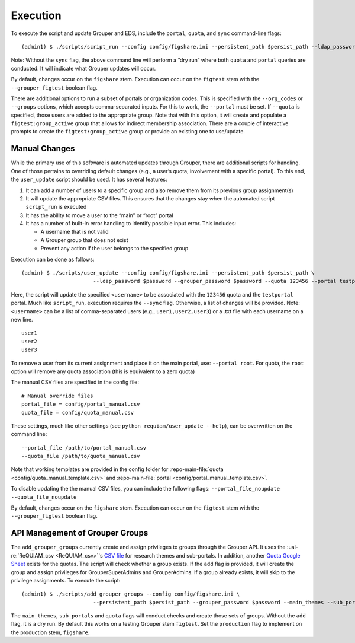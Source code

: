Execution
=========

To execute the script and update Grouper and EDS, include the
``portal``, ``quota``, and ``sync`` command-line flags:

::

   (admin1) $ ./scripts/script_run --config config/figshare.ini --persistent_path $persist_path --ldap_password $password --grouper_password $password --quota --portal --sync

Note: Without the ``sync`` flag, the above command line will perform a
“dry run” where both ``quota`` and ``portal`` queries are conducted. It
will indicate what Grouper updates will occur.

By default, changes occur on the ``figshare`` stem. Execution can occur
on the ``figtest`` stem with the ``--grouper_figtest`` boolean flag.

There are additional options to run a subset of portals or organization
codes. This is specified with the ``--org_codes`` or ``--groups``
options, which accepts comma-separated inputs. For this to work, the
``--portal`` must be set. If ``--quota`` is specified, those users are
added to the appropriate group. Note that with this option, it will
create and populate a ``figtest:group_active`` group that allows for
indirect membership association. There are a couple of interactive
prompts to create the ``figtest:group_active`` group or provide an
existing one to use/update.


Manual Changes
~~~~~~~~~~~~~~

While the primary use of this software is automated updates through Grouper,
there are additional scripts for handling. One of those pertains to overriding
default changes (e.g., a user’s quota, involvement with a specific portal).
To this end, the ``user_update`` script should be used. It has several
features:

1. It can add a number of users to a specific group and also remove them from
   its previous group assignment(s)
2. It will update the appropriate CSV files. This ensures that the changes
   stay when the automated script ``script_run`` is executed
3. It has the ability to move a user to the “main” or “root” portal
4. It has a number of built-in error handling to identify possible input
   error. This includes:

   - A username that is not valid
   - A Grouper group that does not exist
   - Prevent any action if the user belongs to the specified group

Execution can be done as follows:

::

   (admin) $ ./scripts/user_update --config config/figshare.ini --persistent_path $persist_path \
                          --ldap_password $password --grouper_password $password --quota 123456 --portal testportal --netid <username> --sync

Here, the script will update the specified ``<username>`` to be
associated with the ``123456`` quota and the ``testportal`` portal. Much
like ``script_run``, execution requires the ``--sync`` flag. Otherwise,
a list of changes will be provided. Note: ``<username>`` can be a list
of comma-separated users (e.g., ``user1,user2,user3``) or a .txt file
with each username on a new line.

::

   user1
   user2
   user3

To remove a user from its current assignment and place it on the main portal,
use: ``--portal root``. For quota, the ``root`` option will remove any quota
association (this is equivalent to a zero quota)

The manual CSV files are specified in the config file:

::

   # Manual override files
   portal_file = config/portal_manual.csv
   quota_file = config/quota_manual.csv

These settings, much like other settings (see ``python requiam/user_update --help``),
can be overwritten on the command line:

::

   --portal_file /path/to/portal_manual.csv
   --quota_file /path/to/quota_manual.csv

Note that working templates are provided in the config folder for
:repo-main-file:`quota <config/quota_manual_template.csv>` and
:repo-main-file:`portal <config/portal_manual_template.csv>`.

To disable updating the the manual CSV files, you can include the
following flags:
``--portal_file_noupdate --quota_file_noupdate``

By default, changes occur on the ``figshare`` stem. Execution can occur
on the ``figtest`` stem with the ``--grouper_figtest`` boolean flag.


API Management of Grouper Groups
~~~~~~~~~~~~~~~~~~~~~~~~~~~~~~~~

The ``add_grouper_groups`` currently create and assign privileges to groups
through the Grouper API. It uses the :ual-re:`ReQUIAM_csv <ReQUIAM_csv>`'s
`CSV file`_ for research themes and sub-portals. In addition, another
`Quota Google Sheet`_ exists for the quotas. The script will check whether
a group exists. If the ``add`` flag is provided, it will create the group and
assign privileges for GrouperSuperAdmins and GrouperAdmins. If a group already
exists, it will skip to the privilege assignments. To execute the script:

::

   (admin1) $ ./scripts/add_grouper_groups --config config/figshare.ini \
                          --persistent_path $persist_path --grouper_password $password --main_themes --sub_portals --quota --add

The ``main_themes``, ``sub_portals`` and ``quota`` flags will conduct
checks and create those sets of groups. Without the ``add`` flag, it is
a dry run. By default this works on a testing Grouper stem ``figtest``.
Set the ``production`` flag to implement on the production stem,
``figshare``.

.. _CSV file: https://raw.githubusercontent.com/UAL-RE/ReQUIAM_csv/master/requiam_csv/data/research_themes.csv
.. _Quota Google Sheet: https://docs.google.com/spreadsheets/d/12Rhfpz4aWIcOGOOu0Ev4sZNMiXvLr3FSl_83yRd3h4k/edit?usp=sharing
